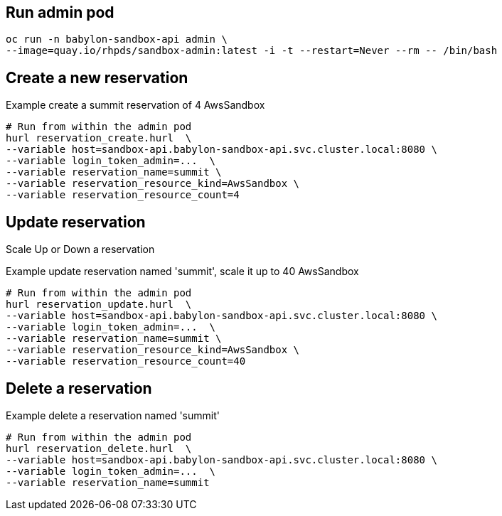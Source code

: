 == Run admin pod ==

----
oc run -n babylon-sandbox-api admin \
--image=quay.io/rhpds/sandbox-admin:latest -i -t --restart=Never --rm -- /bin/bash
----

== Create a new reservation ==

.Example create a summit reservation of 4 AwsSandbox
----
# Run from within the admin pod
hurl reservation_create.hurl  \
--variable host=sandbox-api.babylon-sandbox-api.svc.cluster.local:8080 \
--variable login_token_admin=...  \
--variable reservation_name=summit \
--variable reservation_resource_kind=AwsSandbox \
--variable reservation_resource_count=4
----

== Update reservation ==

Scale Up or Down a reservation

.Example update reservation named 'summit', scale it up to 40 AwsSandbox
----
# Run from within the admin pod
hurl reservation_update.hurl  \
--variable host=sandbox-api.babylon-sandbox-api.svc.cluster.local:8080 \
--variable login_token_admin=...  \
--variable reservation_name=summit \
--variable reservation_resource_kind=AwsSandbox \
--variable reservation_resource_count=40
----

== Delete a reservation ==

.Example delete a reservation named 'summit'
----
# Run from within the admin pod
hurl reservation_delete.hurl  \
--variable host=sandbox-api.babylon-sandbox-api.svc.cluster.local:8080 \
--variable login_token_admin=...  \
--variable reservation_name=summit
----
